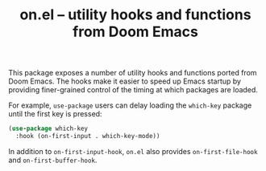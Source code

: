 #+TITLE: on.el -- utility hooks and functions from Doom Emacs

This package exposes a number of utility hooks and functions ported
from Doom Emacs. The hooks make it easier to speed up Emacs startup
by providing finer-grained control of the timing at which packages
are loaded.

For example, =use-package= users can delay loading the =which-key=
package until the first key is pressed:

#+BEGIN_SRC emacs-lisp
(use-package which-key
  :hook (on-first-input . which-key-mode))
#+END_SRC

In addition to =on-first-input-hook=, =on.el= also provides
=on-first-file-hook= and =on-first-buffer-hook=.
